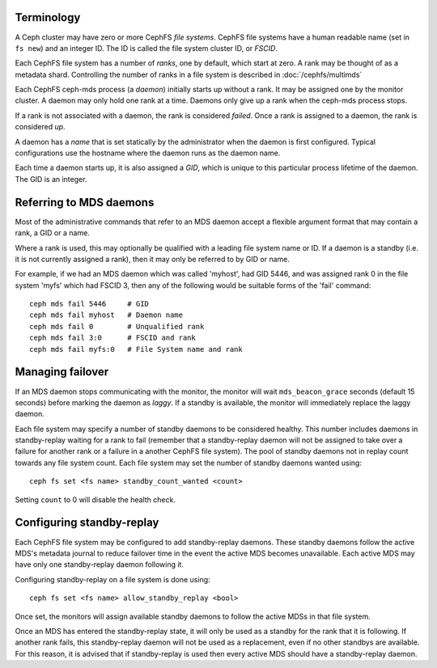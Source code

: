 .. _mds-standby:

Terminology
-----------

A Ceph cluster may have zero or more CephFS *file systems*.  CephFS
file systems have a human readable name (set in ``fs new``)
and an integer ID.  The ID is called the file system cluster ID,
or *FSCID*.

Each CephFS file system has a number of *ranks*, one by default,
which start at zero.  A rank may be thought of as a metadata shard.
Controlling the number of ranks in a file system is described
in :doc:`/cephfs/multimds`

Each CephFS ceph-mds process (a *daemon*) initially starts up
without a rank.  It may be assigned one by the monitor cluster.
A daemon may only hold one rank at a time.  Daemons only give up
a rank when the ceph-mds process stops.

If a rank is not associated with a daemon, the rank is
considered *failed*.  Once a rank is assigned to a daemon,
the rank is considered *up*.

A daemon has a *name* that is set statically by the administrator
when the daemon is first configured.  Typical configurations
use the hostname where the daemon runs as the daemon name.

Each time a daemon starts up, it is also assigned a *GID*, which
is unique to this particular process lifetime of the daemon.  The
GID is an integer.

Referring to MDS daemons
------------------------

Most of the administrative commands that refer to an MDS daemon
accept a flexible argument format that may contain a rank, a GID
or a name.

Where a rank is used, this may optionally be qualified with
a leading file system name or ID.  If a daemon is a standby (i.e.
it is not currently assigned a rank), then it may only be
referred to by GID or name.

For example, if we had an MDS daemon which was called 'myhost',
had GID 5446, and was assigned rank 0 in the file system 'myfs'
which had FSCID 3, then any of the following would be suitable
forms of the 'fail' command:

::

    ceph mds fail 5446     # GID
    ceph mds fail myhost   # Daemon name
    ceph mds fail 0        # Unqualified rank
    ceph mds fail 3:0      # FSCID and rank
    ceph mds fail myfs:0   # File System name and rank

Managing failover
-----------------

If an MDS daemon stops communicating with the monitor, the monitor will wait
``mds_beacon_grace`` seconds (default 15 seconds) before marking the daemon as
*laggy*. If a standby is available, the monitor will immediately replace the
laggy daemon.

Each file system may specify a number of standby daemons to be considered
healthy. This number includes daemons in standby-replay waiting for a rank to
fail (remember that a standby-replay daemon will not be assigned to take over a
failure for another rank or a failure in a another CephFS file system). The
pool of standby daemons not in replay count towards any file system count.
Each file system may set the number of standby daemons wanted using:

::

    ceph fs set <fs name> standby_count_wanted <count>

Setting ``count`` to 0 will disable the health check.


.. _mds-standby-replay:

Configuring standby-replay
--------------------------

Each CephFS file system may be configured to add standby-replay daemons.  These
standby daemons follow the active MDS's metadata journal to reduce failover
time in the event the active MDS becomes unavailable. Each active MDS may have
only one standby-replay daemon following it.

Configuring standby-replay on a file system is done using:

::

    ceph fs set <fs name> allow_standby_replay <bool>

Once set, the monitors will assign available standby daemons to follow the
active MDSs in that file system.

Once an MDS has entered the standby-replay state, it will only be used as a
standby for the rank that it is following. If another rank fails, this
standby-replay daemon will not be used as a replacement, even if no other
standbys are available. For this reason, it is advised that if standby-replay
is used then every active MDS should have a standby-replay daemon.

